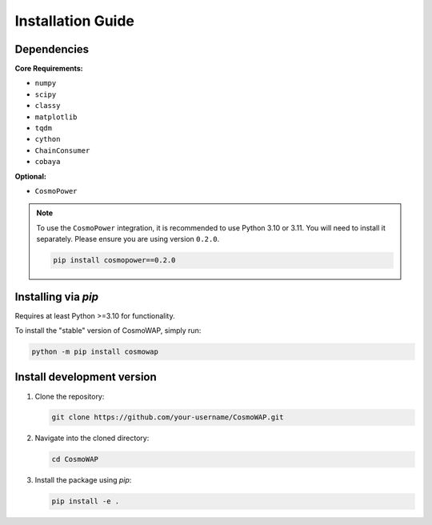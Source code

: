 Installation Guide
==================

Dependencies
------------

**Core Requirements:**

* ``numpy``
* ``scipy``
* ``classy``
* ``matplotlib``
* ``tqdm``
* ``cython``
* ``ChainConsumer``
* ``cobaya``

**Optional:**

* ``CosmoPower``

.. note::
   To use the ``CosmoPower`` integration, it is recommended to use Python 3.10 or 3.11. You will need to install it separately. Please ensure you are using version ``0.2.0``.

   .. code-block:: bash

      pip install cosmopower==0.2.0


Installing via `pip`
--------------------

Requires at least Python >=3.10 for functionality.

To install the "stable" version of CosmoWAP, simply run:

.. code-block:: bash

    python -m pip install cosmowap


Install development version
---------------------------


1. Clone the repository:

   .. code-block:: bash

       git clone https://github.com/your-username/CosmoWAP.git

2. Navigate into the cloned directory:

   .. code-block:: bash

       cd CosmoWAP

3. Install the package using `pip`:

   .. code-block:: bash

       pip install -e .




